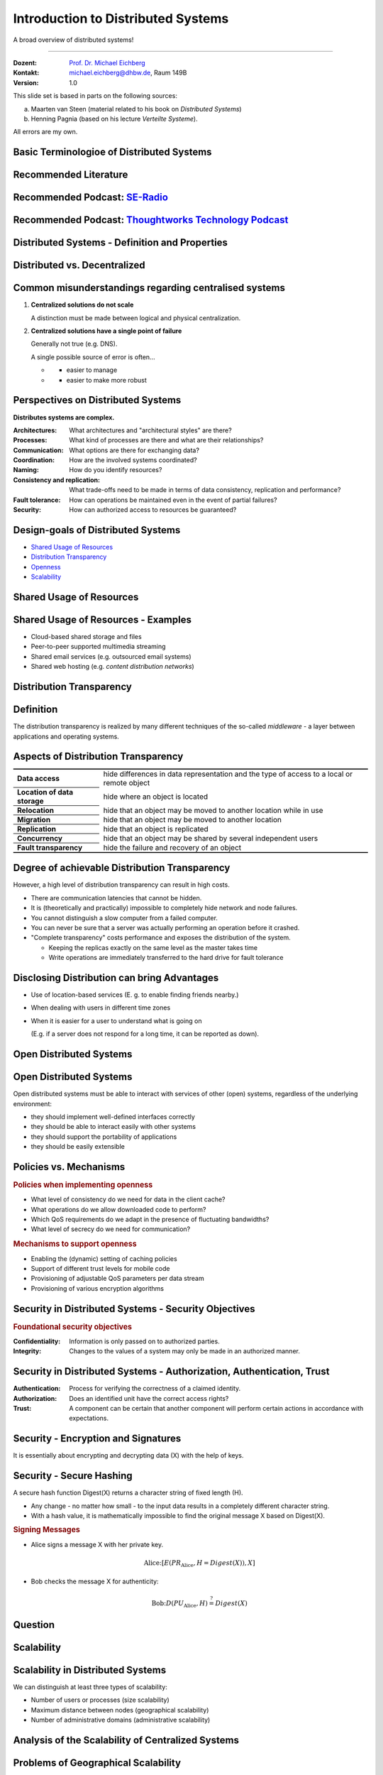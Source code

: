 .. meta::
    :version: renaissance
    :author: Michael Eichberg
    :keywords: "Distributed Systems"
    :description lang=en: Introduction to Distributed Systems
    :id: lecture-ds-introduction
    :first-slide: last-viewed
    :master-password: WirklichSchwierig!
    
.. |html-source| source::
    :prefix: https://delors.github.io/
    :suffix: .html
.. |pdf-source| source::
    :prefix: https://delors.github.io/
    :suffix: .html.pdf

.. |at| unicode:: 0x40

.. role:: incremental   
.. role:: eng
.. role:: ger
.. role:: red
.. role:: green
.. role:: peripheral
.. role:: obsolete
.. role:: math-i
.. role:: math-r
.. role:: math-b

.. role:: raw-html(raw)
   :format: html



Introduction to Distributed Systems
================================================

A broad overview of distributed systems!

----

:Dozent: `Prof. Dr. Michael Eichberg <https://delors.github.io/cv/folien.de.rst.html>`__
:Kontakt: michael.eichberg@dhbw.de, Raum 149B
:Version: 1.0

.. supplemental::

  :Folien: 

      |html-source|

      |pdf-source|
      

  :Fehler melden:

      https://github.com/Delors/delors.github.io/issues



.. container:: footer-left incremental peripheral

    This slide set is based in parts on the following sources:
    
    (a) Maarten van Steen (material related to his book on *Distributed Systems*)

    (b) Henning Pagnia (based on his lecture *Verteilte Systeme*). 

    All errors are my own.



.. class:: padding-none no-title transition-scale

Basic Terminologioe of Distributed Systems
-------------------------------------------

.. image:: images/modern_software_architecture-tag_cloud.png
    :width: 100%
    :align: center



Recommended Literature
-----------------------

.. image:: screenshots/distributed-systems.net.png
    :width: 75%
    :align: center

.. supplemental::

    Supplemental material for interested students:

    .. image:: screenshots/microservices.jpg
        :width: 70%
        :align: center
        :class: trbl-shadow 




Recommended Podcast: `SE-Radio <https://se-radio.net>`__
-----------------------------------------------------------

.. image:: screenshots/se-radio.net.png
    :width: 75%
    :align: center



Recommended Podcast: `Thoughtworks Technology Podcast <https://www.thoughtworks.com/en-de/insights/podcasts/technology-podcasts>`__
-------------------------------------------------------------------------------------------------------------------------------------

.. image:: screenshots/thoughtworks-technology-podcast.png  
    :width: 70%
    :align: center
    :class: trbl-shadow
    


.. class:: new-section transition-fade

Distributed Systems - Definition and Properties
------------------------------------------------------------



Distributed vs. Decentralized 
-------------------------------------------------------------------

.. image:: images/distributed-vs-decentralized.svg
    :align: center
    :width: 100%
    :class: icon

.. supplemental:: 

    .. admonition:: Zwei Ansichten zur Realisierung verteilter Systeme

        - **Integrative view**: Connection of existing (locally) networked computer systems to form a larger system.
        - **Expansive view**: an existing networked computer system is expanded to include additional computers.

    .. definition::

        - A **decentralised system** is a networked computer system in which processes and resources are *necessarily* distributed across multiple computers.
        - A **distributed system** is a networked computer system in which processes and resources are *sufficiently* distributed across several computers.



Common misunderstandings regarding centralised systems
--------------------------------------------------------

.. class:: incremental-list 

1. **Centralized solutions do not scale**
         
   A distinction must be made between logical and physical centralization. 
   
   .. example::

      The *Domain Name System (DNS)*:

      .. class:: column-list

      - \ 

        - logisch zentralisiert
        - physisch (massiv) verteilt

      - \ 

        - dezentralisiert über mehrere Organisationen
  
2. **Centralized solutions have a single point of failure**

   Generally not true (e.g. DNS). 
    
   A single possible source of error is often...

   .. class:: column-list

   - \ 

     - easier to manage

   - \ 

     - easier to make more robust

.. supplemental:: 
    
    .. warning:: 

        There are many, poorly founded misconceptions about, for example, scalability, fault tolerance or security. We need to develop skills that make it easy to understand distributed systems in order to avoid such misunderstandings.



Perspectives on Distributed Systems
------------------------------------

**Distributes systems are complex.**

.. class:: incremental-list

:Architectures: What architectures and "architectural styles" are there?
:Processes: What kind of processes are there and what are their relationships?
:Communication: What options are there for exchanging data?
:Coordination: How are the involved systems coordinated?
:Naming: How do you identify resources?
:Consistency and replication: What trade-offs need to be made in terms of data consistency, replication and performance?
:Fault tolerance: How can operations be maintained even in the event of partial failures?
:Security: How can authorized access to resources be guaranteed?




Design-goals of Distributed Systems
------------------------------------

.. class:: incremental-list dhbw-list

- `Shared Usage of Resources`_ 
- `Distribution Transparency`_
- `Openness`_
- `Scalability`_



.. class:: new-subsection transition-fade

Shared Usage of Resources
------------------------------------



Shared Usage of Resources - Examples
---------------------------------------------

.. class:: incremental-list

- Cloud-based shared storage and files
- Peer-to-peer supported multimedia streaming
- Shared email services (e.g. outsourced email systems)
- Shared web hosting (e.g. *content distribution networks*)



.. class:: new-subsection transition-fade

Distribution Transparency
-------------------------------------------------------------



Definition 
----------------------------------------------------------

.. definition::

    .. rubric:: Distribution Transparency

    Transparency describes the property that a distributed system attempts to hide the fact that its processes and resources are physically distributed across multiple computers that may be separated by large(r) distances.
    
.. container:: incremental margin-top-2em

  The distribution transparency is realized by many different techniques of the so-called *middleware* - a layer between applications and operating systems.



Aspects of Distribution Transparency
----------------------------------------------------------------------------

.. csv-table:: 
    :class: incremental-table-rows booktabs
    :stub-columns: 1

    Data access, hide differences in data representation and the type of access to a local or remote object
    Location of data storage, hide where an object is located
    Relocation, hide that an object may be moved to another location while in use
    Migration, hide that an object may be moved to another location
    Replication, hide that an object is replicated
    Concurrency, hide that an object may be shared by several independent users
    Fault transparency, hide the failure and recovery of an object



.. supplemental::

    Datendarstellung: Big-Endian vs. Little-Endian; ASCII vs. Iso-Latin 8859-1 vs. UTF-8


Degree of achievable Distribution Transparency
-----------------------------------------------

.. observation::

    Complete distribution transparency cannot be achieved. 

.. container:: incremental

    However, a high level of distribution transparency can result in high costs.

.. class:: incremental-list

- There are communication latencies that cannot be hidden.
- It is (theoretically and practically) impossible to completely hide network and node failures.
- You cannot distinguish a slow computer from a failed computer.
- You can never be sure that a server was actually performing an operation before it crashed.
- "Complete transparency" costs performance and exposes the distribution of the system.
  
  - Keeping the replicas exactly on the same level as the master takes time 
  - Write operations are immediately transferred to the hard drive for fault tolerance




Disclosing Distribution can bring Advantages
-----------------------------------------------------

.. class:: incremental-list list-with-explanations

- Use of location-based services 
  (E. g. to enable finding friends nearby.)

- When dealing with users in different time zones
- When it is easier for a user to understand what is going on 

  (E.g. if a server does not respond for a long time, it can be reported as down).

.. observation::
    :class: incremental

    Distribution transparency is a noble goal, but often difficult to achieve and frequently not worth striving for. 



.. class:: new-subsection transition-fade

Open Distributed Systems
-------------------------------------------------------------

.. _openness:

\ 


Open Distributed Systems
----------------------------------

.. definition:: 

    An open distributed system offers components that can easily be used by other systems or integrated into other systems. 
    
    An open distributed system itself often consists of components that originate from elsewhere.

.. container:: incremental 

    Open distributed systems must be able to interact with services of other (open) systems, regardless of the underlying environment:

    .. class:: incremental-list

    - they should implement well-defined interfaces correctly
    - they should be able to interact easily with other systems
    - they should support the portability of applications 
    - they should be easily extensible

.. supplemental::
    
    Authentication services are one example. They can be used by many different applications.



Policies vs. Mechanisms
------------------------------------------------------------------------------

.. supplemental:: 

    :eng:`Policies vs. Mechanisms` ≘ :ger:`Vorgaben/Richtlinien vs. Umsetzungen`
    
.. rubric:: Policies when implementing openness

.. class:: incremental-list

- What level of consistency do we need for data in the client cache?
- What operations do we allow downloaded code to perform?
- Which QoS requirements do we adapt in the presence of fluctuating bandwidths?  
- What level of secrecy do we need for communication?

.. class:: incremental

.. rubric:: Mechanisms to support openness

.. class:: incremental-list

- Enabling the (dynamic) setting of caching policies
- Support of different trust levels for mobile code
- Provisioning of adjustable QoS parameters per data stream 
- Provisioning of various encryption algorithms

.. supplemental::

    The hard coding of policies often simplifies administration and reduces the complexity of the system. However, it comes at the price of less flexibility.



Security in Distributed Systems - Security Objectives
------------------------------------------------------

.. observation::

    A distributed system that is not secure is not reliable.

.. container:: incremental

    .. rubric:: Foundational security objectives

    :**Confidentiality**: Information is only passed on to authorized parties.
    :**Integrity**: Changes to the values of a system may only be made in an authorized manner.

.. supplemental::

    Together with the third security objective: **availability**, these three protection objectives form the CIA triad of information security: Confidentiality, Integrity, and Availability.



Security in Distributed Systems - Authorization, Authentication, Trust
-------------------------------------------------------------------------------------

.. class:: incremental-list

:Authentication: Process for verifying the correctness of a claimed identity.
:Authorization: Does an identified unit have the correct access rights?
:Trust: A component can be certain that another component will perform certain actions in accordance with expectations.



Security - Encryption and Signatures
---------------------------------------------

It is essentially about encrypting and decrypting data (:math-i:`X`) with the help of keys.

.. deck::

    .. card:: trbl-shadow padding-1em rounded-corners

        :math-i:`E(K,X)` means that we **e**\ ncrypt the message :math-i:`X` with the key :math-i:`K`. 
        
        :math-i:`D(K,X)` denotes the inverse function that **d**\ ecrypts the data.

    .. card:: trbl-shadow padding-1em

        .. rubric:: Symmetric Encryption

        The encryption key is identical to the decryption key; the same key :math-i:`K` is used for both operations.

        :math-i:`X = D(K,E(K,X))`
    
    .. card:: trbl-shadow padding-1em

        .. rubric:: Asymmetric Encryption

        We distinguish between private (:math-i:`PR`) and public keys (:math-i:`PU`) (:math-i:`PU` :math:`\neq` :math-i:`PR`). A private and a public key always form a pair. The private key must always be kept secret.
        
        .. deck:: incremental

            .. card::

                **Encrypting Messages**

                Alice sends a message to Bob using Bob's public key.

                .. math::
                    
                    Y = E(PU_{Bob},X) \\
                    X = D(PR_{Bob},Y)

            .. card:: 

                **Signing Messages**

                Alice signs (:math:`S`) a message with her private key.

                .. math::

                    Y = E(PR_{Alice},X) \\
                    X = D(PU_{Alice},Y)



Security - Secure Hashing 
------------------------------------------------------- 

A secure hash function :math-i:`Digest(X)` returns a character string of fixed length (:math-i:`H`).

- Any change - no matter how small - to the input data results in a completely different character string.
- With a hash value, it is mathematically impossible to find the original message :math-i:`X` based on :math-i:`Digest(X)`.

.. container:: incremental

    .. rubric:: Signing Messages

    .. class:: column-list incremental-list

    - Alice signs a message :math-i:`X` with her private key.

      .. math::
        \text{Alice:} [E(PR_{\text{Alice}},H=Digest(X)),X] 

    - Bob checks the message :math-i:`X` for authenticity:

      .. math::
        
        \text{Bob:} D(PU_{\text{Alice}},H) \stackrel{?}{=} Digest(X)


.. supplemental::

    :ger:`Sicheres Hashing` ≘ :eng:`Secure Hashing`



.. class:: exercises

Question
----------------

.. exercise:: Encryption with Public-Private Keys/Asymmetric Encryption

    If Alice sends Bob a message encrypted with Bob's public key, what security problem could arise?

    .. solution:: 
        :pwd: MITM_arise

        Alice cannot be sure that her message will not be exchanged! Anyone who intercepts the message can discard the message and encrypt their own with Bob's public key. Depending on the third party's background knowledge, this message may also look as if it comes from Alice.
        
        Bob can therefore not be sure that the message is from Alice.  



.. class:: new-subsection transition-fade

Scalability
---------------------- 


Scalability in Distributed Systems
-----------------------------------------

We can distinguish at least three types of scalability:

.. class:: incremental-list

- Number of users or processes (size scalability)
- Maximum distance between nodes (geographical scalability) 
- Number of administrative domains (administrative scalability)

.. supplemental::

    Scalability in terms of size can often be achieved by using more and more powerful servers that are operated in parallel.

    Geographical and administrative scalability is often a greater challenge.



Analysis of the Scalability of Centralized Systems
------------------------------------------------------------

.. deck::

    .. card::

        A centralized service can be modelled as a simple queuing system:

        .. image:: images/queuing-system.svg
            :align: center

        .. rubric:: Assumptions

        The queue has an infinite capacity, i.e. the arrival rate of requests is not influenced by the current length of the queue or by what is currently being processed.

    .. card::

        .. grid:: 

            .. cell::

                - Arrival rate of requests: 
                    
                  :math:`\lambda` *(requests per second)*

                - Processing capacity of the service: 
                        
                  :math:`\mu` *(requests per second)*

                  Proportion of time with :math-i:`x` requests in the system:

                  .. math::

                        p_x  = \bigl(1 - \frac{\lambda}{\mu}\bigr)\bigl(\frac{\lambda}{\mu}\bigr)^x

            .. cell::

                .. figure:: images/number_of_requests_in_system.svg
                    :align: center

                    # Requests in process and in queue 
                    
                    For example, the proportion of time in which the computer is *idle* (i. e. :math:`p_0`) is : 90 %, 60 % and 30 %.

                    .. presenter-note::
                    
                        :math:`p_0`; i. e. there are no/0 enquiries.

        .. presenter-note::

            The formula math:`p_x = \bigl(1 - \frac{\lambda}{\mu}\bigr)\bigl(\frac{\lambda}{\mu}\bigr)^x`  can be understood as follows: The probability that there are :math-i:`x` requests in the system decreases with the number of requests in the system. Therefore, :math:`\bigl(\frac{\lambda}{\mu}\bigr)^x` applies. Furthermore, we must model that there are "only" two requests (i. e. the system is otherwise "idle"). Therefore, we still have to multiply by :math:`p_0 = 1 - \frac{\lambda}{\mu}`.

    .. card:: 

        .. note::
            
            :math-i:`x` = # Anfragen im Sys.

            .. math::
                p_x  = \bigl(1 - \frac{\lambda}{\mu}\bigr)\bigl(\frac{\lambda}{\mu}\bigr)^x
            

        :math-i:`U` is the proportion of time in which a service is utilized:

        .. math::

            U = \sum_{x > 0} p_x = 1 - p_0 = \frac{\lambda}{\mu} \Rightarrow p_x = (1-U) U^x

        .. container:: incremental
                
            Average number of requests:

            .. math::

                \begin{matrix}
                    \bar{N} & = & \sum_{x\geq 0} x \cdot p_x 
                    = \sum_{x \geq 0} x \cdot (1-U)U^x \\
                    & = & (1-U)\sum_{x\geq 0} x\cdot U^x  
                    = \frac{(1-U)U}{(1-U)^2} = \frac{U}{1-U}
                \end{matrix}

        .. container:: incremental

            .. class:: column-list left-aligned-columns
            
            - Average throughput:
            - .. math::

                X = \underbrace{U \cdot \mu}_{\mbox{utilized}} + \underbrace{(1-U) \cdot 0}_{\mbox{unused}} = \frac{\lambda}{\mu} \cdot \mu = \lambda 

        .. supplemental::

            For an `infinite geometric series <https://de.wikipedia.org/wiki/Geometrische_Reihe#Konvergenz_und_Wert_der_geometrischen_Reihe>`__ with the quotient :math-i:`U` applies:

            .. math::
                \sum_{k\geq 0} k\cdot U^k  = \frac{U}{(1-U)^2} 

            Representation of the average number of requests in the system depending on the utilization :math-i:`U`:

            .. image:: images/average_number_of_requests_in_system.svg
                :align: center


    .. card:: 

        .. class:: column-list

        - The response time is the total time taken to process a request

          .. math::
            
            \begin{matrix}
                R & = \frac{\bar{N}}{X} = \frac{S}{1-U} \\
                & \Rightarrow \frac{R}{S} = \frac{1}{1-U} 
            \end{matrix}

          with :math:`S = \frac{1}{\mu}` for the average service time. 
            
        - \ 

          .. image:: images/response_time.svg
                :alt: Response time w.r.t. utilization
                
          .. class:: incremental-list

        \ 

        - If :math-i:`U` is small, the response time is close to :math-r:`1`, i.e. a request is processed immediately.
        - If :math-i:`U` increases to :math-r:`1`, the system comes to a standstill. 




Problems of Geographical Scalability
--------------------------------------------

- Many distributed systems assume synchronous client-server interactions and this prevents a transition from LAN to WAN. Latency times can be prohibitive if the client has to wait a long time for a request.
  
.. class:: incremental

- WAN connections are often unreliable by nature.



Problems of Administrative Scalability
--------------------------------------------

.. observation::

        Conflicting guidelines in terms of usage (and therefore payment), administration and security.

.. deck:: incremental

    .. card::

        .. example::

            - Grid computing: shared use of expensive resources across different domains.
            - Shared devices: How to control, manage and utilize a shared radio telescope designed as a large-scale shared sensor network?

    .. card::

        .. rubric:: Exception 

        Various peer-to-peer networks [#]_ where end users collaborate rather than administrative units:

        - File sharing systems (e.g. based on BitTorrent) 
        - Peer-to-peer telephony (early versions of Skype) 

        .. [#] Here, "peer" is to be understood as a network of equal computers.



Approaches to achieve Scaling
------------------------------------

.. deck::

    .. card::

        **Hiding communication latencies** through:

        - Use of asynchronous communication
        - Use of separate *handlers* for incoming responses 

        .. presenter-note::

            Here, we do not wait on the response, but continue with other tasks. When the response arrives, the corresponding handler is called and eventually executed.

        .. observation:: 
            :class: incremental

            However, this model is not always applicable.

    .. card::

        **Partitioning of data and calculations across multiple computers.**

        - Relocation of calculations to clients 
        - Decentralized naming services (e.g. DNS)
        - Decentralized information systems (e.g. WWW)



Shifting Calculations to Clients
------------------------------------------

.. image:: images/moving-computations.svg
    :align: center



Scaling via Replication and Caching
------------------------------------

**Use of replication and caching to make copies of data available on different computers.**

.. class:: incremental-list

- replicated file servers and databases 
- mirrored websites
- Web caches (in browsers and proxies) 
- File caching (on server and client)



Challenges of Replication 
---------------------------------------

.. class:: incremental-list

- Multiple copies (cached or replicated) inevitably lead to inconsistencies. Changing one copy means that this copy differs from the others.
- To achieve consistency, global synchronization is required for every change.

  .. attention:: 
    :class: incremental

    Global synchronization rules out solutions on a large scale.

.. supplemental::

    The extent to which inconsistencies can be tolerated is application-specific. However, if these can be tolerated, then the need for global synchronization can be reduced.




Parallel Computing
------------------------------------------------

.. class:: column-list
  
- Multiprocessor

  .. image:: images/multiprocessor-vs-multicomputer/multiprocessor.svg
            :align: center

- Multicomputer

  .. image:: images/multiprocessor-vs-multicomputer/multicomputer.svg
            :align: center

.. supplemental::

    Distributed high-performance computing began with parallel computing.

    **Distributed systems with shared memory** (i. e. multi-computers with shared memory) as an alternative architecture did not fulfil the expectations and are therefore no longer relevant.



Amdahl's law - Limits to Scalability
-----------------------------------------------------

.. deck::

    .. card::

        .. class:: list-with-explanations

        - Solving **fixed problems** in the shortest possible time

          Example: Booting a computer. To what extent can more CPUs/cores shorten the time?
        - It models the expected acceleration (*speedup*) of a partially parallelized/parallelizable program relative to the non-parallelized variant.


        .. definition:: 
            :class: encapsulate-floats

            .. note::

                :math:`C` = Number of CPUs 

                :math:`P` = Degree of parallelisation in percent
                
                :math:`S` = Speedup 

            :math:`S(C) = \frac{1}{(1-P) + \frac{P}{C}}`

    .. card::

        .. image:: images/amdahl.svg
            :alt: Amdahls Law visualized
            :align: center



Gustafson's Law - Limits to Scalability
-----------------------------------------------------

.. deck:: 

    .. card:: 
                
        .. class:: list-with-explanations

        - Solving problems with (very) large, structurally repetitive data sets in **fixed time**; the serial part of the programme is assumed to be constant.

          .. example:: 
            :class: margin-top-1em
            
            Create the weather forecast for the day after tomorrow within the next 24 hours. To what extent can the precision of the forecast be improved by using more CPUs/computers?

    .. card:: 
                
        .. container:: encapsulate-floats 

            .. note:: 
                :class: width-50 dd-margin-left-2em

                :`C`:math::  Number of CPUs 

                :`P`:math::  Degree of parallelisation as a function of the problem size :math-i:`n`
                
                :`S`:math::  Speedup 

            - Beschleunigung (Speedup) eines parallelisierten Programms relativ zu der nicht-parallelisierten Variante: 
            
              :math-i:`S(C)` :math-r:`= 1 +` :math-i:`P(n) · (C-1)`

        .. example::
            :class: incremental

            Let the degree of parallelization for a relevant problem size :math-i:`n` be :math-r:`80 %`. This results in a speedup of :math-r:`(1 + 0.8 · 3) = 3.4` for :math-r:`4` CPUs, a speedup of :math-r:`6.6` for :math-r:`8` CPUs and a speedup of :math-r:`13` for :math-r:`16` CPUs.



.. class:: exercises

Exercise
----------------

.. exercise:: Compute Speedup

    You are a pentester and you try to penetrate a system by attacking the passwords of the administrators. At the moment, you are using 2 graphics cards with 2048 compute units each. The serial part of the attack is 10 %. How high is the speedup you can expect, if you add two more comparable graphics cards with another 2048 compute units per GPU?

    .. background:: 
        
        The attacks are highly parallelizable and effectively depend on the number of CUs. The graphics cards are able to accelerate the attacks effectively.

    .. solution:: Computation of the Speedup
        :pwd: so schnell wird's

        This is a problem with structurally repeating data sets, i.e. Gustafson's law is applicable. The serial part is 10 %, i.e. the degree of parallelization is 90 %. The speedup is then:

        .. math::

                S(2*2048=4096) = 1 + 0.9 * 4095 = 3.686,5

                S((2*2048)+(2*2048)=8192) = 1 + 0.9 * 8191 = 7.372,9

                S(4096) / S(2048) \approx 1,9999457495

                S(8192) / S(4096) \approx 1,999972874

        .. remark:: 

            Computing with GPUs as such, i. e. with 2-GPUs vs. 4-GPUs, leads to a lower speedup, as the serial part of the attack is even more important.



.. class:: new-section transition-fade

Requirements on Distributed Systems
-------------------------------------


Dependability of Distributed Systems
------------------------------------------------------------

.. admonition:: Dependencies
    
    A **component**\ [#]_ provides **services** to its **clients**. For that, the component may in turn require services from other components and therefore the component is dependent on another component (:eng:`depend`).

.. definition::

    A component :math-i:`C` depends on :math:`C^*` if the correctness of the behavior of :math:`C` depends on the correctness of the behavior of :math:`C^*`.  

.. [#] Components are processes or channels.

.. supplemental::

    :eng:`Dependability` ≘ :ger:`Verlässlichkeit`



Requirements on the Reliability of Distributed Systems
------------------------------------------------------------

.. csv-table::
    :class: incremental-table-rows booktabs
    :align: center
    :header: "Requirement", "Description"

    Availability, The system is usable.
    Reliability, Continuity of correct service provision.
    Safety, Low probability of a catastrophic event.
    Maintainability, How easily can a failed system be recovered?

.. supplemental:: 

    .. attention::

        :eng:`Security` ≘ :ger:`Sicherheit`
    
        :eng:`Safety` ≘ :ger:`Sicherheit`
    
        Safety refers to the safety of people and property, while Security refers to the security of data and information.



Reliability vs. Availability in Distributed Systems
----------------------------------------------------------------------------------------------------

.. rubric:: Reliability :math-i:`R(t)` of the component :math-i:`C`

Conditional probability that :math-i:`C` worked correctly during :math:`[0,t)` if :math-i:`C` worked correctly at time :math-i:`T`  :math-r:`= 0`.


.. compound:: 
    :class: incremental

    .. rubric:: Traditional Metrics

    .. class:: incremental-list

    - Mean Time to Failure (:math-r:`MTTF`): 
  
      The average time to failure of a component. 

    - Mean Time to Repair (:math-r:`MTTR`): 
  
      The average time it takes to repair a component.

    - Mean Time between Failures (:math-r:`MTBF`): 
     
      :math-r:`MTTF + MTTR = MTBF`.


.. supplemental::

    :Reliability: How likely is it that a system will work *correctly*?
    :Availability: How likely is it that a system will be available at a given time?

    .. rubric:: :math-r:`MTBF` vs. :math-r:`MTTR`

    If the :math-r:`MTTF` of a component is :math-r:`100` hours and the :math-r:`MTTR` is :math-r:`10` hours, then the :math-r:`MTBF` is :math-r:`= MTTF + MTTR = 100 + 10 = 110` hours.



MapReduce - Programming model and Middleware for Parallel Computing
---------------------------------------------------------------------

.. class:: incremental-list list-with-explanations

- MapReduce is a programming model and a corresponding implementation (a framework originally developed by Google) for processing very large amounts of data (possibly TBytes).
- Programs implemented with the help of MapReduce are automatically parallelized and executed on a large cluster of commodity hardware.

  Responsibility of the runtime environment:

  - Partitioning the input data and distributing it to the computers in the cluster.
  - Scheduling and execution of the ``Map`` and ``Reduce`` functions on the computers of the cluster.
  - Error handling and communication between the computers.

.. hint:: 
    :class: incremental

    Not all kinds of computations can be performed with the help of MapReduce.
    



.. class:: smaller-slide-title

MapReduce - Visualization of an Example
----------------------------------------------------------


.. image:: images/mapreduce.svg
    :width: 100%
    :align: center

.. supplemental::

    Here it is the calculation of the frequency of words in a very large data set.

    Another canonical example is the calculation of an inverted index. I. e., the mapping of words to the documents/webpages in which they occur.



.. class:: exercises

Exercise
------------------------------------------------------

.. exercise:: Availability and Failure Probability

    Consider a large distributed system consisting of 500 independent computers which fail independently of each other. On average, each computer is unavailable for twelve hours within two days.

    (a) Determine the intact probability of a single computer.
    (b) A data set is replicated on three computers for reasons of fault tolerance. What is its average availability when we try to access it?
    (c) On how many computers do you have to store this data set so that the average availability is 99.999%? 
    (d) For how many minutes per year (with 365 days) is it *not possible to read the data set*, when we have an average availability of 99.999%?

    .. solution:: Solution
        :pwd: Laufend?

        (a) The availability of a single computer is :math-i:`p = 36h/48h = 0,75` 
        (b) The average availability (with :math-i:`p = 0.75`) of the data is :math:`1 - (1 - p)^3 = 0,984375` when we have three computers; :math-i:`(1-p)` ist die Ausfallwahrscheinlichkeit.
        (c) (Recall: :math:`log_a(u^v) = v \cdot log_a(u)`).
            
            The probability that they all fail at the same time must be less than or equal to the permitted unavailability:  :math:`(1-p)^x \leq (1-0,99999) \Leftrightarrow x \cdot log(1-p) \geq log(1-0,99999)`

            :math:`\Rightarrow x \geq log(1-0,99999)/log(1-p) \approx 8,3`
            
            The number of computers on which the data set must be replicated is 
            
            :math:`\lceil \frac{log(1-0,99999)}{log(1-p)} \rceil = 9`
        (d) In a year with 365 days, it is not possible to read the data :math-r:`(1 - 0.99999) · 365 · 24 · 60 = 5.256` minutes



.. class:: new-section transition-fade

Classification of Distributed Systems
-------------------------------------



Cluster Computing
--------------------

A group of high-end systems connected via a LAN.

.. image:: images/cluster-computing.svg
    :align: center

.. supplemental::

    The individual computers/compute nodes are often identical (hardware and software) and are managed by a management node (:eng:`management node`).



Grid Computing
-------------------

Continuation of cluster computing. 

- Many heterogeneous nodes scattered over a wide area and across several organizations. 
- The nodes are connected via the WAN. 
- Collaboration takes place within the framework of a virtual organization.

.. supplemental::

    (Volunteer) Grid Computing - Examples:

    https://scienceunited.org

    https://einsteinathome.org



Basic Architecture for Grid Computing
---------------------------------------------

.. class:: column-list dd-margin-left-2em

- .. image:: images/architecture-for-grid-computing.svg

- .. class:: no-margin

  :Fabric layer: Provides interfaces to local resources (for querying status and capabilities, locking, etc.)
  :Connectivity layer: Communication / transaction / authentication protocols, e.g. for transferring data between resources.
  :Resource layer: Manages a single resource, e.g. creating processes or reading data.

.. class:: no-margin

:Collective Layer: Manages access to multiple resources: discovery, scheduling and replication.
:Applications: Contains actual grid applications in a single organisation.

.. supplemental::

    :ger:`Auffindung` ≘ :eng:`Discovery`

    :ger:`Einplanung` ≘ :eng:`Scheduling`




Peer-to-Peer-Systems
----------------------

:Vision: "The network is the computer." There is a database that is always accessible worldwide.
:Idea: 
   No dedicated clients and servers, each participant (peer) is both provider and customer.

   Self-organising, without a central infrastructure (coordinator, database, directory of participants).

   Each peer is autonomous and can be offline at any time, network addresses can change at will.

:Main Application: 
   File-Sharing-Systems (in particular BitTorrent)

.. supplemental::

    The peak of classic peer-to-peer systems was in the 2000s. 

    .. class:: positive-list

    - Advantages of P2P systems are: cheap, fault-tolerant, dynamic, self-configuring, immensely high storage capacity, high data access speed.

    .. class:: negative-list

    - Problems of P2P systems are: start-up, poorly connected, low performance peers; *free riders*; copyright problems.


Cloud-Computing
------------------

.. admonition:: Definition

   Cloud computing refers to the provision of computing power, storage and applications as a service. It is the continuation of grid computing.

.. container:: incremental margin-top-1em

    .. rubric:: Variants

    .. class:: list-with-explanations

    - Public Cloud (z. B. Amazon EC2, Google Apps, Microsoft Azure, …)
    - Private Cloud
    - Hybrid Cloud 
     
      (The private cloud is supplemented by a public cloud if required).
    - Virtual Private Cloud

.. supplemental:: 

    .. class:: positive-list

    - Advantages of cloud computing: costs, up-to-dateness of data and services, no in-house infrastructure required, support for mobile participants

    .. class:: negative-list

    - Problems of cloud computing: security and trust, loss of in-house expertise, handling of classified data.
  
      One way out could be `homomorphic encryption <https://de.wikipedia.org/wiki/Homomorphe_Verschlüsselung>`_, which makes it possible to perform calculations on encrypted data. 


*Serverless Computing*
----------------------

*Serverless Computing* enables developers to create applications faster, as they no longer have to worry about managing the Infrastructure.  

.. class:: positive-list incremental

- The cloud service provider automatically provides, scales and manages the infrastructure required to run the code.

.. class:: negative-list incremental list-with-explanations

  - Vendor-Lock-In
  - Cold-boot latency
  
    Time until the first code is executed can be longer, as the serverless functions are only instantiated when required.
  - Debugging and Monitoring

    Traditional tools and methods can no longer be used.
  - Cost-transparency/-management

    The costs of serverless computing are difficult to predict and control. 



.. class:: new-section transition-fade

Challenges in Developing Distributed Systems
-------------------------------------------------------------



Application Integration
---------------------------------

.. container:: assessment
    
    Typical enterprise applications in companies are networked applications and establishing interoperability between these applications is a major challenge.

.. container:: incremental margin-top-1em

    .. rubric:: Basic Approach

    *Clients* combine requests for (different) applications, send them, collect the responses and present a coherent result to the user.

.. container:: incremental margin-top-1em

    .. rubric:: Modern Approach

    Direct communication between applications leads to the integration of enterprise applications  (Enterprise Application Integration (EAI)).

.. supplemental::

    A networked application is an application that runs on a server and makes its services available to remote clients. 



Transactions at Business Process Level
-----------------------------------------

.. grid:: 

    .. cell:: 

        .. image:: images/transactions/transaction.svg
            :align: center

        .. container:: text-align-center margin-top-1em

            **„All or nothing.“**

    .. cell::
        :class: width-60

        .. deck::

            .. card::

                .. csv-table::
                    :header: "Primitive", "Description"

                    BEGIN OF TRANSACTION, Indicates the start of a transaction.
                    END OF TRANSACTION, Completes the transaction with an attempt to COMMIT.
                    ROLLBACK OF TRANSACTION, terminate the transaction and restore the old status.
                    READ, "Reading data from (e.g.) a file or a table."
                    WRITE, "Writing data (e.g.) to a file or a table."

            .. card:: 

                .. rubric:: ACID-Properties:

                :Atomic: happens inseparably (seemingly)
                :Consistent: no violation of system invariants
                :Isolated: no mutual influence
                :Durable: after a commit, the changes are permanent

                



.. class:: smaller

*Transaction Processing Monitor (TPM)*
---------------------------------------

.. image:: images/transactions/tpm.svg
    :align: center

.. supplemental::

    .. observation::

        The data required for a transaction is often distributed across several servers. 

        A TPM is responsible for coordinating the execution of a transaction.

.. supplemental::

    When you implement microservices, the use of TPMs and 2PC for the purpose of coordinating business processes is often not the first choice. 

    Nevertheless, distributed transactions are an important part of distributed systems and Google, for example, has developed Spanner, a solution that enables transactions on a global scale (*Global Consistency*). (https://cloud.google.com/spanner?hl=en and https://www.youtube.com/watch?v=iKQhPwbzzxU).
       


*Middleware* and *Enterprise Application Integration (EAI)*
------------------------------------------------------------

Middleware enables communication between applications.

.. image:: images/middleware.svg
    :align: center

.. supplemental::

    :Remote Procedure Call (RPC): Requests are sent via a local procedure call, packaged as a message, processed, answered by a message and the result is then the return value of the procedure call.

    :Message Oriented Middleware (MOM): Messages are sent (i. e. published) to a logical contact point (i. e. message broker) and forwarded to applications that subscribe to these messages.



How can application integration be achieved?
-----------------------------------------------------

.. class:: incremental-list dd-margin-left-2em

:File transfer: 

  Technically simple, but not flexible:

  - Determine the file format and layout
  - Regulate file management
  - Passing on updates and update notifications
:Shared database: Way more flexible, but still requires a common data schema in addition to the risk of a bottleneck.
:Remote Procedure Call (RPC): Effective when execution of a series of actions is required.
:Messaging: Enables temporal and spatial decoupling compared to RPCs.



.. class:: new-section transition-fade

Modern Distributed Systems
--------------------------------------------


*Distributed Pervasive/Ubiquitous Systems* 
------------------------------------------------------------------------

.. supplemental::

    :eng:`Distributed Pervasive/Ubiquitous Systems` ≘ :ger:`verteilte, allgegenwärtige/alles durchdringende Systeme`

.. container:: margin-bottom-1em

    Modern distributed systems are characterised by the fact that the nodes are small, mobile and often embedded in a larger system. The system embeds itself naturally in the user's environment. Networking is wireless.

.. container:: incremental margin-top-1em

    .. rubric:: Three (overlapping) subtypes

    :Ubiquitous computing: *ubiquitous and always present*; i. e. there is constant interaction between the system and the user.
    :Mobile computing: *ubiquitous*; the focus is on the fact that devices are inherently mobile.
    :Sensor/Actuator Networks: *ubiquitous*; focus is on actual (collaborative) sensing and actuation.



*Ubiquitous Systems* - Key Elements
--------------------------------------------

.. class:: incremental-list

:Distribution: The devices are networked, distributed and accessible without barriers.
:Interaction: The interaction between users and devices is highly unobtrusive. 
:Context awareness: the system knows the user's context in order to optimize the interaction.
:Autonomy: The devices work autonomously, without human intervention, and manage themselves independently to a high degree.
:Intelligence: The system as a whole can handle a wide range of dynamic actions and interactions.



*Mobile Computing* - Characterizing features
--------------------------------------------

.. class:: incremental-list 

- A variety of different mobile devices (smartphones, tablets, GPS devices, remote controls, active ID cards).
- Mobile means that the location of a device can change over time. This can, e. g., have an impact on local services or accessibility.
- Maintaining stable communication can lead to serious problems.
        
.. observation:: 
    :class: incremental margin-top-1em

    The current status is that mobile devices establish connections to stationary servers, making them in principle *clients* of cloud-based services.




*Mobile Cloud Computing*
-------------------------------------------- 

.. image:: images/mobile_computing/mobile_cloud_computing.svg
    :align: center


*Mobile Edge Computing*
--------------------------------------------

.. image:: images/mobile_computing/mobile_edge_computing.svg
    :align: center



*Sensor Networks* 
--------------------------------------------

The nodes to which sensors are attached:

- "many"
- simple (low memory / computing / communication capacity) 
- often battery-operated (or even battery-free)

.. image:: images/sensor_networks/operator_stores_and_processes_data.svg
    :align: center



*Sensor Networks* as Distributed Databases
--------------------------------------------

.. image:: images/sensor_networks/nodes_store_and_process_data.svg
    :align: center



The *Cloud-Edge Continuum*
--------------------------------

.. image:: images/cloud_edge_continuum.svg
    :align: center



Pitfalls in Developing Distributed Systems
-----------------------------------------------------

.. observation::

    Many distributed systems are unnecessarily complex due to incorrect assumptions and architectural and design errors that have to be rectified later.

.. container:: incremental

    .. rubric:: Incorrect (and often hidden) assumptions

    .. class:: incremental-list

    - The network is reliable
    - The network is secure
    - The network is homogeneous 
    - The topology does not change 
    - The latency is zero
    - The bandwidth is infinite
    - The transport costs are zero
    - There is only one administrator

